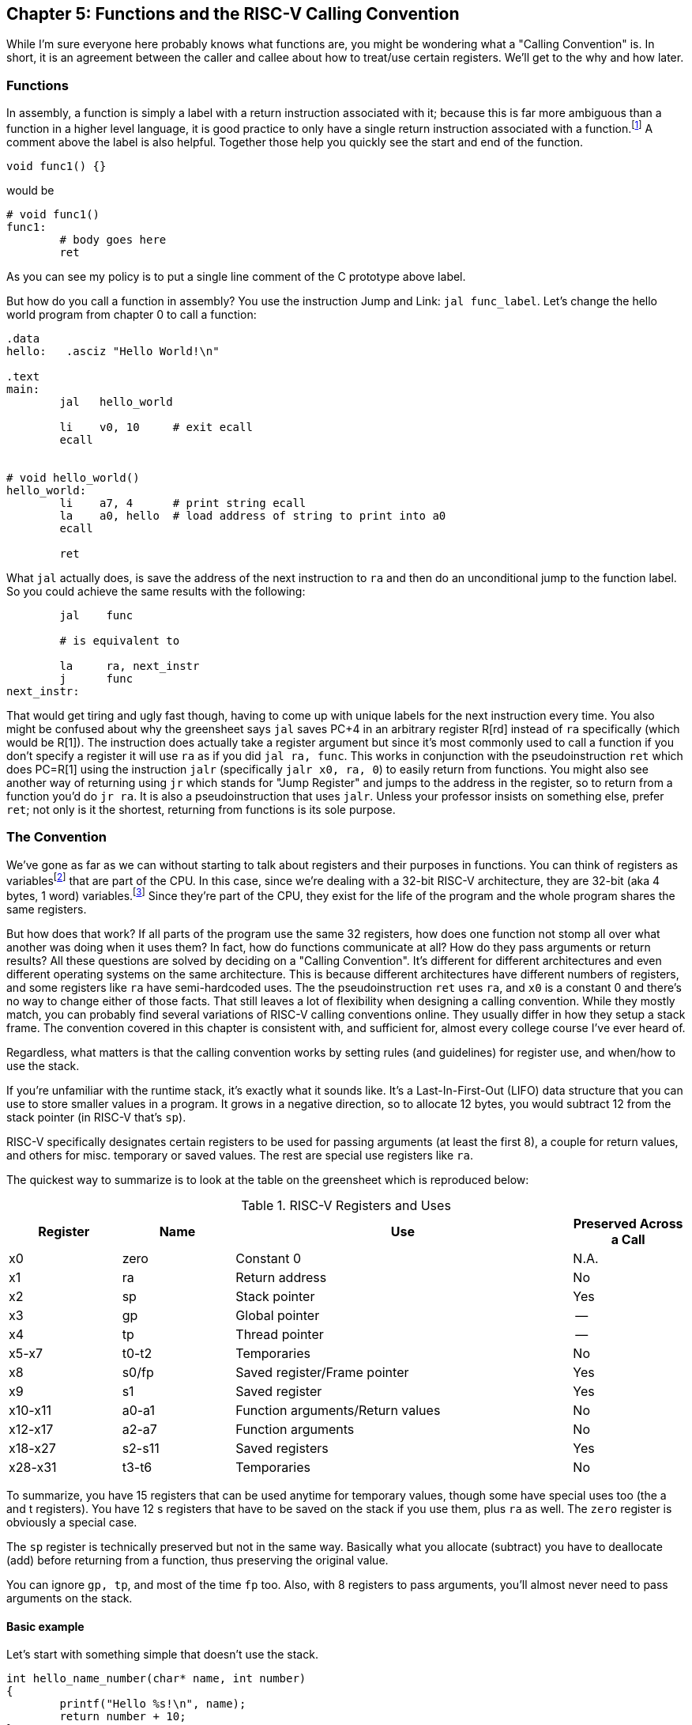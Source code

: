 :one_return: footnote:[I do not agree with an ironclad "one return" policy in higher level languages.  Sometimes returning early results in cleaner code, sometimes not.  Similarly, `goto` is not evil and there are rare cases where using it creates the best code.]
:zero_reg: footnote:[Obviously the zero register is not really a variable.  I never understood how people could say "const variable" with a straight face, it's literally an oxymoron.]
:64_bit: footnote:[RARS does support 64 bit I think TODO]

== Chapter 5: Functions and the RISC-V Calling Convention

While I'm sure everyone here probably knows what functions are, you might
be wondering what a "Calling Convention" is.  In short, it is an
agreement between the caller and callee about how to treat/use
certain registers.  We'll get to the why and how later.

=== Functions

In assembly, a function is simply a label with a return instruction associated with it;
because this is far more ambiguous than a function in a higher level language, it
is good practice to only have a single return instruction associated with a
function.{one_return}  A comment above the label is also helpful.  Together those help you
quickly see the start and end of the function.

[source,c,linenums]
----
void func1() {}
----

would be

[source,riscv,linenums]
----
# void func1()
func1:
	# body goes here
	ret
----

As you can see my policy is to put a single line comment of the C prototype above
label.

But how do you call a function in assembly?  You use the instruction Jump and Link:
`jal func_label`.
Let's change the hello world program from chapter 0 to call a function:

[source,riscv,linenums]
----
.data
hello:   .asciz "Hello World!\n"

.text
main:
	jal   hello_world

	li    v0, 10     # exit ecall
	ecall


# void hello_world()
hello_world:
	li    a7, 4      # print string ecall
	la    a0, hello  # load address of string to print into a0
	ecall

	ret
----

What `jal` actually does, is save the address of the next instruction to `ra`
and then do an unconditional jump to the function label.  So you could achieve
the same results with the following:

----
	jal    func

	# is equivalent to

	la     ra, next_instr
	j      func
next_instr:
----

That would get tiring and ugly fast though, having to come up with unique labels
for the next instruction every time.  You also might be confused about why the
greensheet says `jal` saves PC+4 in an arbitrary register R[rd] instead of `ra`
specifically (which would be R[1]).  The instruction does actually take a register argument but
since it's most commonly used to call a function if you don't specify a register
it will use `ra` as if you did `jal  ra, func`.  This works in conjunction with
the pseudoinstruction `ret` which does PC=R[1] using the instruction `jalr`
(specifically `jalr  x0, ra, 0`) to easily return from functions.
You might also see another way of returning using `jr` which stands for
"Jump Register" and jumps to the address in the register, so to return
from a function you'd do `jr   ra`.  It is also a pseudoinstruction
that uses `jalr`.  Unless your professor insists on something else, prefer
`ret`; not only is it the shortest, returning from functions is its sole
purpose.

=== The Convention

We've gone as far as we can without starting to talk about registers and their
purposes in functions.  You can think of registers as variables{zero_reg} that
are part of the CPU.  In this case, since we're dealing with a 32-bit RISC-V
architecture, they are 32-bit (aka 4 bytes, 1 word) variables.{64_bit}  Since
they're part of the CPU, they exist for the life of the program and the whole
program shares the same registers.

But how does that work?  If all parts of the program use the same
32 registers, how does one function not stomp all over what another was doing
when it uses them?  In fact, how do functions communicate at all?  How do they
pass arguments or return results?  All these questions are solved by deciding
on a "Calling Convention".  It's different for different architectures and even
different operating systems on the same architecture.  This is because different
architectures have different numbers of registers, and some registers like `ra` have
semi-hardcoded uses.  The the pseudoinstruction `ret` uses `ra`, and `x0` is a
constant 0 and there's no way to change either of those facts.  That still
leaves a lot of flexibility when designing a calling convention.  While they
mostly match, you can probably find several variations of RISC-V calling
conventions online.  They usually differ in how they setup a stack frame.
The convention covered in this chapter is consistent with, and sufficient for,
almost every college course I've ever heard of.

Regardless, what matters is that the calling convention works by setting rules
(and guidelines) for register use, and when/how to use the stack.

If you're unfamiliar with the
runtime stack, it's exactly what it sounds like.  It's a Last-In-First-Out (LIFO)
data structure that you can use to store smaller values in a program.  It grows
in a negative direction, so to allocate 12 bytes, you would subtract 12 from the
stack pointer (in RISC-V that's `sp`).

RISC-V specifically designates certain registers to be used for passing arguments
(at least the first 8), a couple for return values, and others for misc. temporary
or saved values.  The rest are special use registers like `ra`.

The quickest way to summarize is to look at the table
on the greensheet which is reproduced below:


.RISC-V Registers and Uses
[cols="1,1,3,1"]
|===
| Register | Name   | Use                              | Preserved Across a Call

| x0       | zero   | Constant 0                       | N.A.

| x1       | ra     | Return address                   | No

| x2       | sp     | Stack pointer                    | Yes

| x3       | gp     | Global pointer                   | --

| x4       | tp     | Thread pointer                   | --

| x5-x7    | t0-t2  | Temporaries                      | No

| x8       | s0/fp  | Saved register/Frame pointer     | Yes

| x9       | s1     | Saved register                   | Yes

| x10-x11  | a0-a1  | Function arguments/Return values | No

| x12-x17  | a2-a7  | Function arguments               | No

| x18-x27  | s2-s11 | Saved registers                  | Yes

| x28-x31  | t3-t6  | Temporaries                      | No

|===

To summarize, you have 15 registers that can be used anytime for temporary
values, though some have special uses too (the a and t registers).
You have 12 s registers that have to be saved on the stack if you use
them, plus `ra` as well.  The `zero` register is obviously a special case.

The `sp` register is technically preserved but not in the same way.  Basically
what you allocate (subtract) you have to deallocate (add) before returning
from a function, thus preserving the original value.

You can ignore `gp, tp`, and most of the time `fp` too.  Also, with 8 registers
to pass arguments, you'll almost never need to pass arguments on the stack.

==== Basic example

Let's start with something simple that doesn't use the stack.

----
int hello_name_number(char* name, int number)
{
	printf("Hello %s!\n", name);
	return number + 10;
}
----

According to the convention that becomes:

[source,riscv,linenums]
----
.data
hello_space:  .asciz "Hello "
exclaim_nl:   .asciz "!\n"

.text
# int hello_name_number(char* name, int number)
hello_name_number:
	mv       t0, a0   # save name in t0 since we need a0 for the ecall

	li       a7, 4        # print string
	la       a0, hello_space
	ecall

	mv       a0, t0    # print name (a7 is still 4)
	ecall

	la       a0, exclaim_nl  # print "!\n"
	ecall


	addi     a0, a1, 10  # return number + 10
	ret
----

Some things to note, ecalls are not function calls so we can "save" `a0` in
a t register and know that it'll still be there when the ecall is done.  In the
same way, we know that `a7` is still the same so we don't have to keep setting
it to 4 for print string.  Lastly, to return a value, we make sure that value
is in `a0` before returning.

==== Using the Stack

First, let's establish the rules on when you _have_ to use the stack (You can
always use it for arbitrary local variables, like a local array for example, but
generally don't if you don't have a good reason).

. *You call another function, ie you're a non-leaf function.*
+
This means you have to save `ra` on the stack at the very least, otherwise when you
do your `ret` you'd jump back into yourself (right after the last `jal` instruction).
This does not apply to main because you don't/shouldn't return from main, you should
call the exit (or exit2) ecall (10 or 93).

. *You need to save values across a function call (automatically includes reason 1).*
+
This is fairly common for non-trivial functions. Obvious examples are calling a
function in a loop or loops (you'd have to preserve the iterator(s)), and
many recursive functions.

. *You run out of temporary registers and overflow into the s registers.*
+
This is very rare.  The most common reason this "happens" is people forget they have
8 a registers, in addition to the 7 t registers, that they can also use for temporaries.
15 is more than enough to handle pretty much any function because you rarely need 16
discrete values at the same time.

Let's look at an example for the first two.  Any example for the last rule
would be prohibitively large and complicated.


[source,c,linenums]
----
int non_leaf()
{
	func1();
	return 42
}
----

This calls the empty function discussed at the top of this chapter.

[source,riscv,linenums]
----
#int non_leaf()
non_leaf:
	addi     sp, sp, -4  # space to save 1 register, ra
	sw       ra, 0(sp)   # store ra in the newly allocated stack space

	jal      func1

	li       a0, 42       # return 42

	lw       ra, 0(sp)   # restore original ra
	addi     sp, sp, 4   # pop the stack
	ret
----

The bit of code at the top and bottom of the function are called the prologue
and epilogue respectively for obvious reasons.  We allocate 4 bytes on the stack
by subtracting 4 (I add a negative rather than subtract
because I can copy-paste the line with a single character change for the
epilogue).  Then we store the current `ra` in that space at the new top of the
stack.  Then before we exit we have to load it back and pop the stack.

If we didn't save and restore `ra` we would jump to line 7 when we do our
`ret` and then we'd be in an infinite loop.

Next we have the second case, where we need to preserve regular local values
across a function call.

[source,c,linenums]
----
void print_letters(char letter, int count)
{
	for (int i=0; i<count; i++) {
		putchar(letter);
	}
	putchar('\n');
}

int save_vals()
{
	for (int i=0; i<10; i++) {
		print_letters('A'+i, i+1);
	}
	return 8;
}
----

That becomes this in RISC-V:

[source,riscv,linenums]
----
#void print_letters(char letter, int count)
print_letters:
	ble      a1, x0, exit_pl   # if (count <= 0) goto exit_pl
	li       a7, 11            # print character
pl_loop:
	ecall
	addi     a1, a1, -1        # count--
	bgt      a1, x0, pl_loop   # while (count > 0)

	li       a0, 10            # '\n'
	ecall
	
exit_pl:
	ret


#int save_vals()
save_vals:
	addi     sp, sp, -12
	sw       ra, 0(sp)
	sw       s0, 4(sp)
	sw       s1, 8(sp)

	li       s0, 0  # i = 0
	li       s1, 10
sv_loop:
	addi     a0, s0, 65   # i + 'A'
	addi     a1, s0, 1    # i + 1
	jal      print_letters

	addi     s0, s0, 1        # i++
	blt      s0, s1, sv_loop  # while (i < 10)

	lw       ra, 0(sp)
	lw       s0, 4(sp)
	lw       s1, 8(sp)
	addi     sp, sp, 12
	ret
----

Notice that for print_letters, we not only convert the loop to a `do-while`, but
we also use the parameter `count` as the iterator to count _down_ to 0.  It saves
us an instruction initializing an `i`.

Second, for `save_vals`, we save not only `ra` because we call another function,
but also two s registers to save `i` and our stopping point.  The second is not
actually necessary; because it's a constant, we could load 10 into a register
right before the check every iteration of the loop.  Which version is better depends on
several factors, like how long or complex the loop is, how many times it executes, and
of course personal preference.

==== Recursive Functions

Let's do a classic recursive function, the fibonacci sequence.

[source,c,linenums]
----
int fib(int n)
{
	if (n <= 1)
		return n;

	return fib(n-2) + fib(n-1);
}

----

You can see how, at the very least, we'll have to save `ra` and `n`, because we
need the original even after the first recursive call.  It's not as
obvious, but we'll also have to save the return value of the first call so
we'll still have it to do the addition after the second.  You might think
this would require using two s regs, but does it?  Let's see...

[source,riscv,linenums]
----
#int fib(int n)
fib:
	addi    sp, sp, -8
	sw      ra, 0(sp)
	sw      s0, 4(sp)

	# n already in a0 for immediate return
	li      t0, 1
	ble     a0, t0, exit_fib  # if (n <= 1) goto exit_fib (ie return n)

	mv      s0, a0        # save n

	addi    a0, a0, -2
	jal     fib           # fib(n-2)

	addi    t0, s0, -1    # calc n-1 first so we can use s0 to save fib(n-2)
	mv      s0, a0        # save return of fib(n-2) in s0
	mv      a0, t0        # copy n-1 to a0
	jal     fib           # fib(n-1)

	add     a0, a0, s0    #  a0 = fib(n-1) + fib(n-2)

exit_fib:
	lw      ra, 0(sp)
	lw      s0, 4(sp)
	addi    sp, sp, 8
	ret
----

Notice how we don't have to save `n` any sooner than necessary, ie right before
we have to use `a0` to setup the first recursive call.  Also, the ordering of
lines 16-18 is important.  We needed the original `n` to calculate `n-1` but
once that's in `a0` ready for the call, because we won't need `n` again afterward,
we can now use `s0` to preserve the return value of the first call.

Some of you, if you were paying attention, might point out that you could save
a few instructions of performance if you moved the base case testing before the
prologue as long as you put the exit label after the epilogue.  This is true,
but I'd recommend against it unless you were really trying to eke out every last
microsecond.  It's nicer/cleaner to keep the prologue and epilogue as the
first and last things; they're one more thing to catch your eye and help delineate
where functions start and end.  Regardless, if you're curious, you can see that
version, along with every other function in this chapter in the included program
https://raw.githubusercontent.com/rswinkle/riscv_book/master/code/calling.s[calling.s].

// TODO A recursive function that doesn't require saving anything but ra

=== Conclusion

While grasping the basics of a calling convention is not too difficult, it takes
practice to get used to it.  There are many things that we haven't covered
in this chapter, like how to pass more than 8 arguments, or use `fp`, or handle
floating point arguments or return values.  The latter at least, will be covered in
the next chapter.



